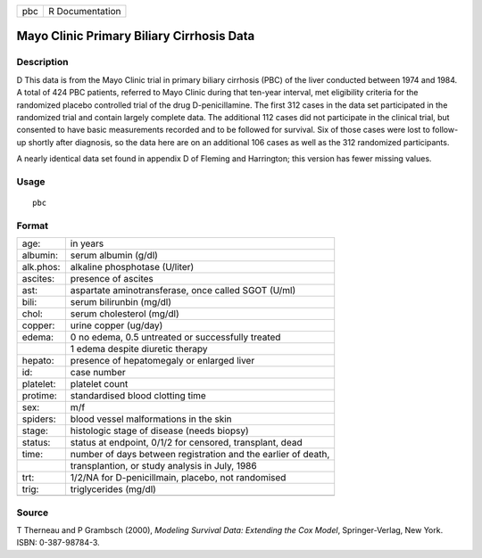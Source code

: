 +-----+-----------------+
| pbc | R Documentation |
+-----+-----------------+

Mayo Clinic Primary Biliary Cirrhosis Data
------------------------------------------

Description
~~~~~~~~~~~

D This data is from the Mayo Clinic trial in primary biliary cirrhosis
(PBC) of the liver conducted between 1974 and 1984. A total of 424 PBC
patients, referred to Mayo Clinic during that ten-year interval, met
eligibility criteria for the randomized placebo controlled trial of the
drug D-penicillamine. The first 312 cases in the data set participated
in the randomized trial and contain largely complete data. The
additional 112 cases did not participate in the clinical trial, but
consented to have basic measurements recorded and to be followed for
survival. Six of those cases were lost to follow-up shortly after
diagnosis, so the data here are on an additional 106 cases as well as
the 312 randomized participants.

A nearly identical data set found in appendix D of Fleming and
Harrington; this version has fewer missing values.

Usage
~~~~~

::

    pbc

Format
~~~~~~

+-----------+---------------------------------------------------------------+
| age:      | in years                                                      |
+-----------+---------------------------------------------------------------+
| albumin:  | serum albumin (g/dl)                                          |
+-----------+---------------------------------------------------------------+
| alk.phos: | alkaline phosphotase (U/liter)                                |
+-----------+---------------------------------------------------------------+
| ascites:  | presence of ascites                                           |
+-----------+---------------------------------------------------------------+
| ast:      | aspartate aminotransferase, once called SGOT (U/ml)           |
+-----------+---------------------------------------------------------------+
| bili:     | serum bilirunbin (mg/dl)                                      |
+-----------+---------------------------------------------------------------+
| chol:     | serum cholesterol (mg/dl)                                     |
+-----------+---------------------------------------------------------------+
| copper:   | urine copper (ug/day)                                         |
+-----------+---------------------------------------------------------------+
| edema:    | 0 no edema, 0.5 untreated or successfully treated             |
+-----------+---------------------------------------------------------------+
|           | 1 edema despite diuretic therapy                              |
+-----------+---------------------------------------------------------------+
| hepato:   | presence of hepatomegaly or enlarged liver                    |
+-----------+---------------------------------------------------------------+
| id:       | case number                                                   |
+-----------+---------------------------------------------------------------+
| platelet: | platelet count                                                |
+-----------+---------------------------------------------------------------+
| protime:  | standardised blood clotting time                              |
+-----------+---------------------------------------------------------------+
| sex:      | m/f                                                           |
+-----------+---------------------------------------------------------------+
| spiders:  | blood vessel malformations in the skin                        |
+-----------+---------------------------------------------------------------+
| stage:    | histologic stage of disease (needs biopsy)                    |
+-----------+---------------------------------------------------------------+
| status:   | status at endpoint, 0/1/2 for censored, transplant, dead      |
+-----------+---------------------------------------------------------------+
| time:     | number of days between registration and the earlier of death, |
+-----------+---------------------------------------------------------------+
|           | transplantion, or study analysis in July, 1986                |
+-----------+---------------------------------------------------------------+
| trt:      | 1/2/NA for D-penicillmain, placebo, not randomised            |
+-----------+---------------------------------------------------------------+
| trig:     | triglycerides (mg/dl)                                         |
+-----------+---------------------------------------------------------------+
|           |                                                               |
+-----------+---------------------------------------------------------------+

Source
~~~~~~

T Therneau and P Grambsch (2000), *Modeling Survival Data: Extending the
Cox Model*, Springer-Verlag, New York. ISBN: 0-387-98784-3.
